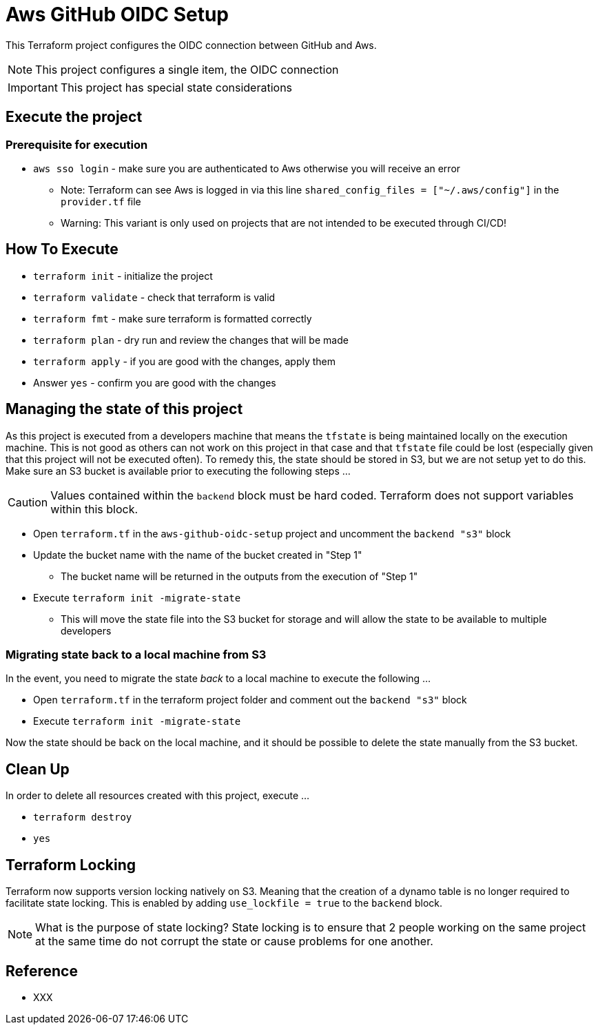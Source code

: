 = Aws GitHub OIDC Setup

This Terraform project configures the OIDC connection between GitHub and Aws.

[NOTE]
This project configures a single item, the OIDC connection

[IMPORTANT]
This project has special state considerations

== Execute the project

=== Prerequisite for execution

* `aws sso login` - make sure you are authenticated to Aws otherwise you will receive an error
** Note: Terraform can see Aws is logged in via this line `shared_config_files      = ["~/.aws/config"]` in the `provider.tf` file
** Warning: This variant is only used on projects that are not intended to be executed through CI/CD!

== How To Execute

* `terraform init` - initialize the project
* `terraform validate` - check that terraform is valid
* `terraform fmt` - make sure terraform is formatted correctly
* `terraform plan` - dry run and review the changes that will be made
* `terraform apply` - if you are good with the changes, apply them
* Answer `yes` - confirm you are good with the changes

== Managing the state of this project

As this project is executed from a developers machine that means the `tfstate` is being maintained locally on the execution machine. This is not good as others can not work on this project in that case and that `tfstate` file could be lost (especially given that this project will not be executed often). To remedy this, the state should be stored in S3, but we are not setup yet to do this. Make sure an S3 bucket is available prior to executing the following steps ...

[CAUTION]
Values contained within the `backend` block must be hard coded. Terraform does not support variables within this block.

* Open `terraform.tf` in the `aws-github-oidc-setup` project and uncomment the `backend "s3"` block
* Update the bucket name with the name of the bucket created in "Step 1"
** The bucket name will be returned in the outputs from the execution of "Step 1"
* Execute `terraform init -migrate-state`
** This will move the state file into the S3 bucket for storage and will allow the state to be available to multiple developers

=== Migrating state back to a local machine from S3

In the event, you need to migrate the state _back_ to a local machine to execute the following ...

* Open `terraform.tf` in the terraform project folder and comment out the `backend "s3"` block
* Execute `terraform init -migrate-state`

Now the state should be back on the local machine, and it should be possible to delete the state manually from the S3 bucket.

== Clean Up

In order to delete all resources created with this project, execute ...

* `terraform destroy`
* `yes`

== Terraform Locking

Terraform now supports version locking natively on S3. Meaning that the creation of a dynamo table is no longer required to facilitate state locking. This is enabled by adding `use_lockfile = true` to the `backend` block.

[NOTE]
What is the purpose of state locking? State locking is to ensure that 2 people working on the same project at the same time do not corrupt the state or cause problems for one another.

== Reference

* XXX